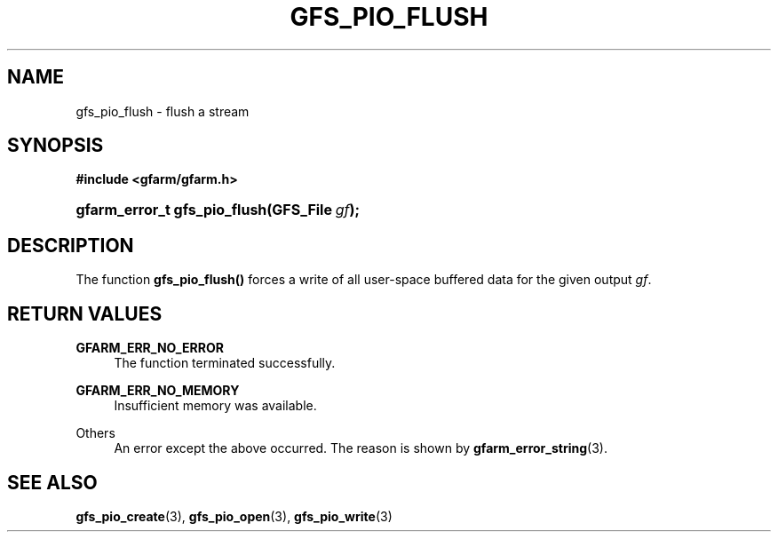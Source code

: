'\" t
.\"     Title: gfs_pio_flush
.\"    Author: [FIXME: author] [see http://docbook.sf.net/el/author]
.\" Generator: DocBook XSL Stylesheets v1.78.1 <http://docbook.sf.net/>
.\"      Date: 20 Jun 2019
.\"    Manual: Gfarm
.\"    Source: Gfarm
.\"  Language: English
.\"
.TH "GFS_PIO_FLUSH" "3" "20 Jun 2019" "Gfarm" "Gfarm"
.\" -----------------------------------------------------------------
.\" * Define some portability stuff
.\" -----------------------------------------------------------------
.\" ~~~~~~~~~~~~~~~~~~~~~~~~~~~~~~~~~~~~~~~~~~~~~~~~~~~~~~~~~~~~~~~~~
.\" http://bugs.debian.org/507673
.\" http://lists.gnu.org/archive/html/groff/2009-02/msg00013.html
.\" ~~~~~~~~~~~~~~~~~~~~~~~~~~~~~~~~~~~~~~~~~~~~~~~~~~~~~~~~~~~~~~~~~
.ie \n(.g .ds Aq \(aq
.el       .ds Aq '
.\" -----------------------------------------------------------------
.\" * set default formatting
.\" -----------------------------------------------------------------
.\" disable hyphenation
.nh
.\" disable justification (adjust text to left margin only)
.ad l
.\" -----------------------------------------------------------------
.\" * MAIN CONTENT STARTS HERE *
.\" -----------------------------------------------------------------
.SH "NAME"
gfs_pio_flush \- flush a stream
.SH "SYNOPSIS"
.sp
.ft B
.nf
#include <gfarm/gfarm\&.h>
.fi
.ft
.HP \w'gfarm_error_t\ gfs_pio_flush('u
.BI "gfarm_error_t\ gfs_pio_flush(GFS_File\ " "gf" ");"
.SH "DESCRIPTION"
.PP
The function
\fBgfs_pio_flush()\fR
forces a write of all user\-space buffered data for the given output
\fIgf\fR\&.
.SH "RETURN VALUES"
.PP
\fBGFARM_ERR_NO_ERROR\fR
.RS 4
The function terminated successfully\&.
.RE
.PP
\fBGFARM_ERR_NO_MEMORY\fR
.RS 4
Insufficient memory was available\&.
.RE
.PP
Others
.RS 4
An error except the above occurred\&. The reason is shown by
\fBgfarm_error_string\fR(3)\&.
.RE
.SH "SEE ALSO"
.PP
\fBgfs_pio_create\fR(3),
\fBgfs_pio_open\fR(3),
\fBgfs_pio_write\fR(3)
